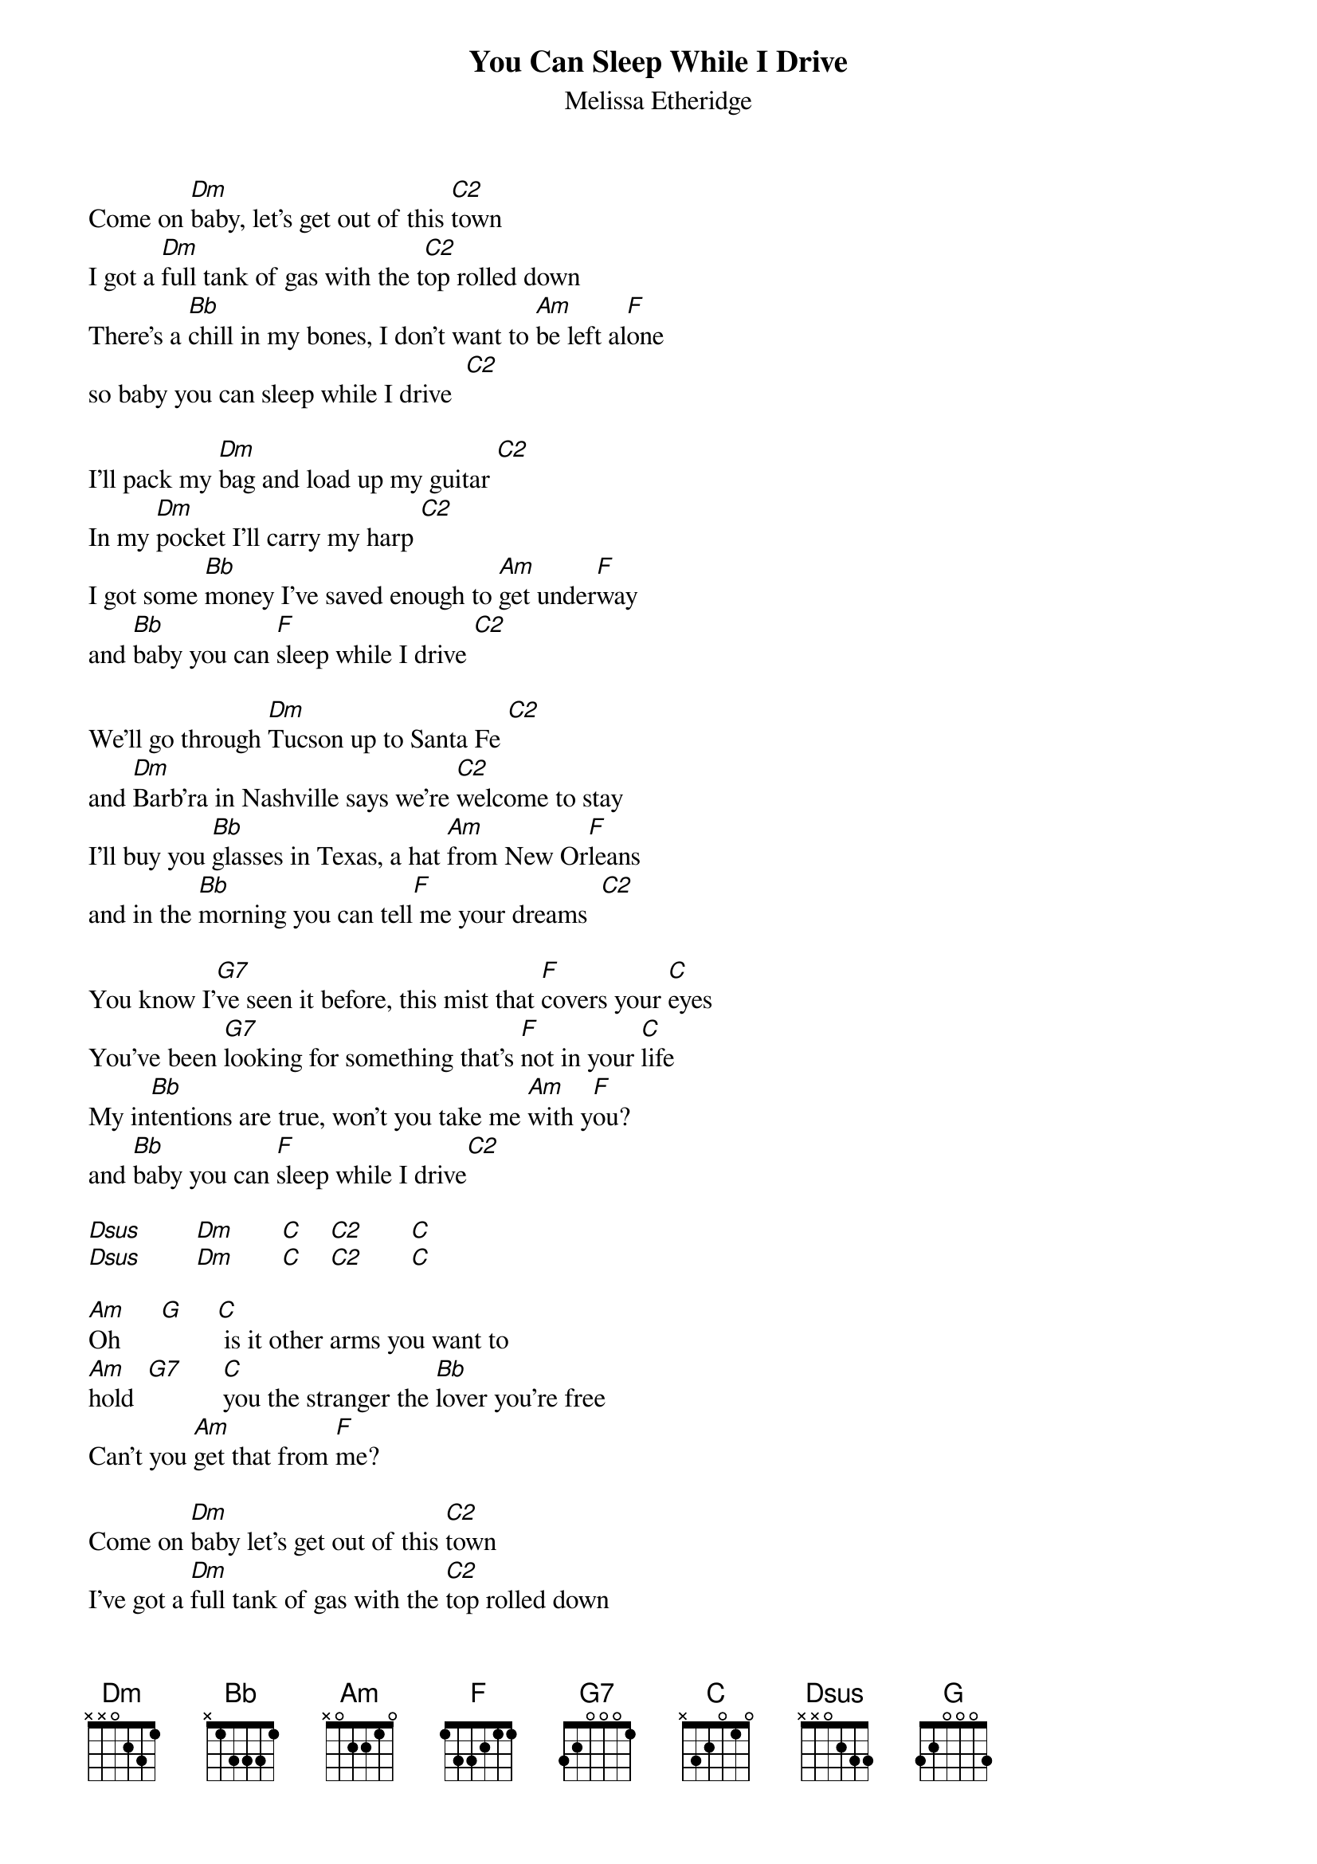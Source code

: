 {t:You Can Sleep While I Drive}
{st:Melissa Etheridge}
{define: C2 1 0 3 0 2 3 x}

Come on [Dm]baby, let's get out of this [C2]town
I got a [Dm]full tank of gas with the t[C2]op rolled down
There's a [Bb]chill in my bones, I don't want to [Am]be left al[F]one
so baby you can sleep while I drive  [C2]

I'll pack my [Dm]bag and load up my guitar [C2]                   
In my [Dm]pocket I'll carry my harp [C2]
I got some [Bb]money I've saved enough to [Am]get under[F]way
and [Bb]baby you can [F]sleep while I drive [C2]

We'll go through [Dm]Tucson up to Santa Fe [C2]
and [Dm]Barb'ra in Nashville says we're [C2]welcome to stay
I'll buy you [Bb]glasses in Texas, a hat [Am]from New Or[F]leans
and in the [Bb]morning you can tell[F] me your dreams  [C2]

You know I'[G7]ve seen it before, this mist that [F]covers your [C]eyes
You've been [G7]looking for something that's [F]not in your [C]life
My in[Bb]tentions are true, won't you take me [Am]with y[F]ou?
and [Bb]baby you can [F]sleep while I drive[C2]

[Dsus]        [Dm]       [C]    [C2]       [C]
[Dsus]        [Dm]       [C]    [C2]       [C]

[Am]Oh      [G]     [C] is it other arms you want to
[Am]hold  [G7]      [C]you the stranger the [Bb]lover you're free
Can't you [Am]get that from [F]me?

Come on [Dm]baby let's get out of this [C2]town
I've got a [Dm]full tank of gas with the [C2]top rolled down
If you won't [Bb]take me with you, I'll go be[Am]fore night is [F]through
And [Bb]baby you can [F]sleep while I drive[C2]
